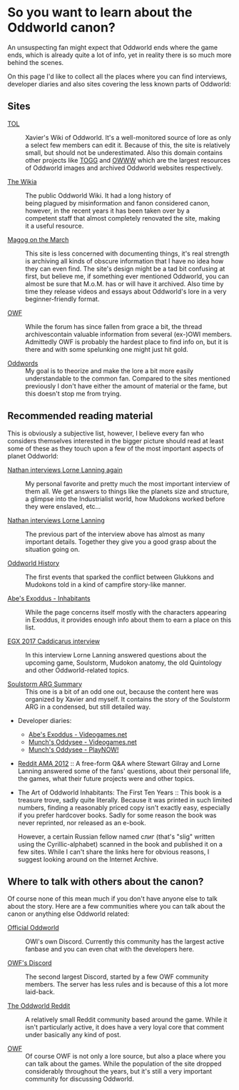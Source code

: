 * So you want to learn about the Oddworld canon?

  An unsuspecting fan might expect that Oddworld ends where the game
  ends, which is already quite a lot of info, yet in reality there is
  so much more behind the scenes.

  On this page I'd like to collect all the places where you can find
  interviews, developer diaries and also sites covering the less known
  parts of Oddworld:

** Sites
   - [[https://oddworldlibrary.net][TOL]] :: 
        Xavier's Wiki of Oddworld. It's a well-monitored source of
	lore as only a select few members can edit it. Because of this,
	the site is relatively small, but should not be underestimated.
	Also this domain contains other projects like [[http://oddworldlibrary.net/archives/togg/][TOGG]] and [[https://oddworldlibrary.net/archives/web/][OWWW]] which
	are the largest resources of Oddworld images and archived
	Oddworld websites respectively.

   - [[https://oddworld.fandom.com][The Wikia]] :: The public Oddworld Wiki. It had a long history of\\
	being plagued by misinformation and fanon considered canon,\\
	however, in the recent years it has been taken over by a\\
	competent staff that almost completely renovated the site, making\\
	it a useful resource.

   - [[https://magogonthemarch.com][Magog on the March]] :: This site is less concerned with documenting
	things, it's real strength is archiving all kinds of obscure
	information that I have no idea how they can even find. The
	site's design might be a tad bit confusing at first, but believe
	me, if something ever mentioned Oddworld, you can almost be sure
	that M.o.M. has or will have it archived. Also time by time they
	release videos and essays about Oddworld's lore in a very
	beginner-friendly format.

   - [[https://oddworldforums.net][OWF]] :: While the forum has since fallen from grace a bit, the
	thread archivescontain valuable information from several (ex-)OWI
	members. Admittedly OWF is probably the hardest place to find
	info on, but it is there and with some spelunking one might just
	hit gold.

   - [[https://oddwords.hu][Oddwords]] :: My goal is to theorize and make the lore a bit more
	easily understandable to the common fan. Compared to the sites
	mentioned previously I don't have either the amount of material
	or the fame, but this doesn't stop me from trying.

** Recommended reading material
   This is obviously a subjective list, however, I believe every fan
   who considers themselves interested in the bigger picture should
   read at least some of these as they touch upon a few of the most
   important aspects of planet Oddworld:

   - [[https://magogonthemarch.com/nathan-interviews-lorne-lanning-again/][Nathan interviews Lorne Lanning again]] :: My personal favorite and
        pretty much the most important interview of them all. We get
        answers to things like the planets size and structure, a
        glimpse into the Industrialist world, how Mudokons worked
        before they were enslaved, etc...

   - [[https://magogonthemarch.com/2008-2/nathan-interviews-lorne-lanning/][Nathan interviews Lorne Lanning]] :: The previous part of the
        interview above has almost as many important details. Together
        they give you a good grasp about the situation going on.

   - [[https://magogonthemarch.com/oddworld-history/][Oddworld History]] :: The first events that sparked the conflict
        between Glukkons and Mudokons told in a kind of campfire
        story-like manner.

   - [[https://magogonthemarch.com/abes-exoddus-inhabitants/][Abe's Exoddus - Inhabitants]] :: While the page concerns itself
        mostly with the characters appearing in Exoddus, it provides
        enough info about them to earn a place on this list.

   - [[https://magogonthemarch.com/transcripts/egx-2017-lorne-lanning-interview/][EGX 2017 Caddicarus interview]] :: In this interview Lorne Lanning
        answered questions about the upcoming game, Soulstorm, Mudokon
        anatomy, the old Quintology and other Oddworld-related topics.

   - [[https://oddworldlibrary.net/wiki/Soulstorm_ARG_Summary][Soulstorm ARG Summary]] :: This one is a bit of an odd one out,
        because the content here was organized by Xavier and
        myself. It contains the story of the Soulstorm ARG in a
        condensed, but still detailed way.

   - Developer diaries:
     * [[https://oddworldlibrary.net/wiki/Abe%27s_Exoddus_Designer_Diaries_on_Videogames.com][Abe's Exoddus - Videogames.net]]
     * [[https://oddworldlibrary.net/wiki/Munch%27s_Oddysee_Designer_Diaries_on_Videogames.com][Munch's Oddysee - Videogames.net]]
     * [[https://oddworldlibrary.net/wiki/Munch%27s_Oddysee_Designer_Diaries_on_PlayNOW!/][Munch's Oddysee - PlayNOW!]]
   
   - [[https://magogonthemarch.com/qa/reddit-ama-2012/][Reddit AMA 2012]] :: A free-form Q&A where Stewart Gilray and Lorne
	Lanning answered some of the fans' questions, about their
	personal life, the games, what their future projects were and
	other topics.

   - The Art of Oddworld Inhabitants: The First Ten Years :: This book
        is a treasure trove, sadly quite literally. Because it was
        printed in such limited numbers, finding a reasonably priced
        copy isn't exactly easy, especially if you prefer hardcover
        books. Sadly for some reason the book was never reprinted, nor
        released as an e-book.

	However, a certain Russian fellow named слиг (that's "slig"
        written using the Cyrillic-alphabet) scanned in the book and
        published it on a few sites. While I can't share the links
        here for obvious reasons, I suggest looking around on the
        Internet Archive.

** Where to talk with others about the canon?
   Of course none of this mean much if you don't have anyone else to
   talk about the story. Here are a few communities where you can talk
   about the canon or anything else Oddworld related:

   - [[https://discord.gg/oddworld][Official Oddworld]] :: OWI's own Discord. Currently this community
        has the largest active fanbase and you can even chat with the
        developers here.

   - [[http://discord.gg/JGeyUMn][OWF's Discord]] :: The second largest Discord, started by a few OWF
        community members. The server has less rules and is because of
        this a lot more laid-back.

   - [[https://reddit.com/r/Oddworld][The Oddworld Reddit]] :: A relatively small Reddit community based
        around the game. While it isn't particularly active, it does
        have a very loyal core that comment under basically any kind
        of post.

   - [[https://oddworldforums.net][OWF]] :: Of course OWF is not only a lore source, but also a place
        where you can talk about the games. While the population of
        the site dropped considerably throughout the years, but it's
        still a very important community for discussing Oddworld.

